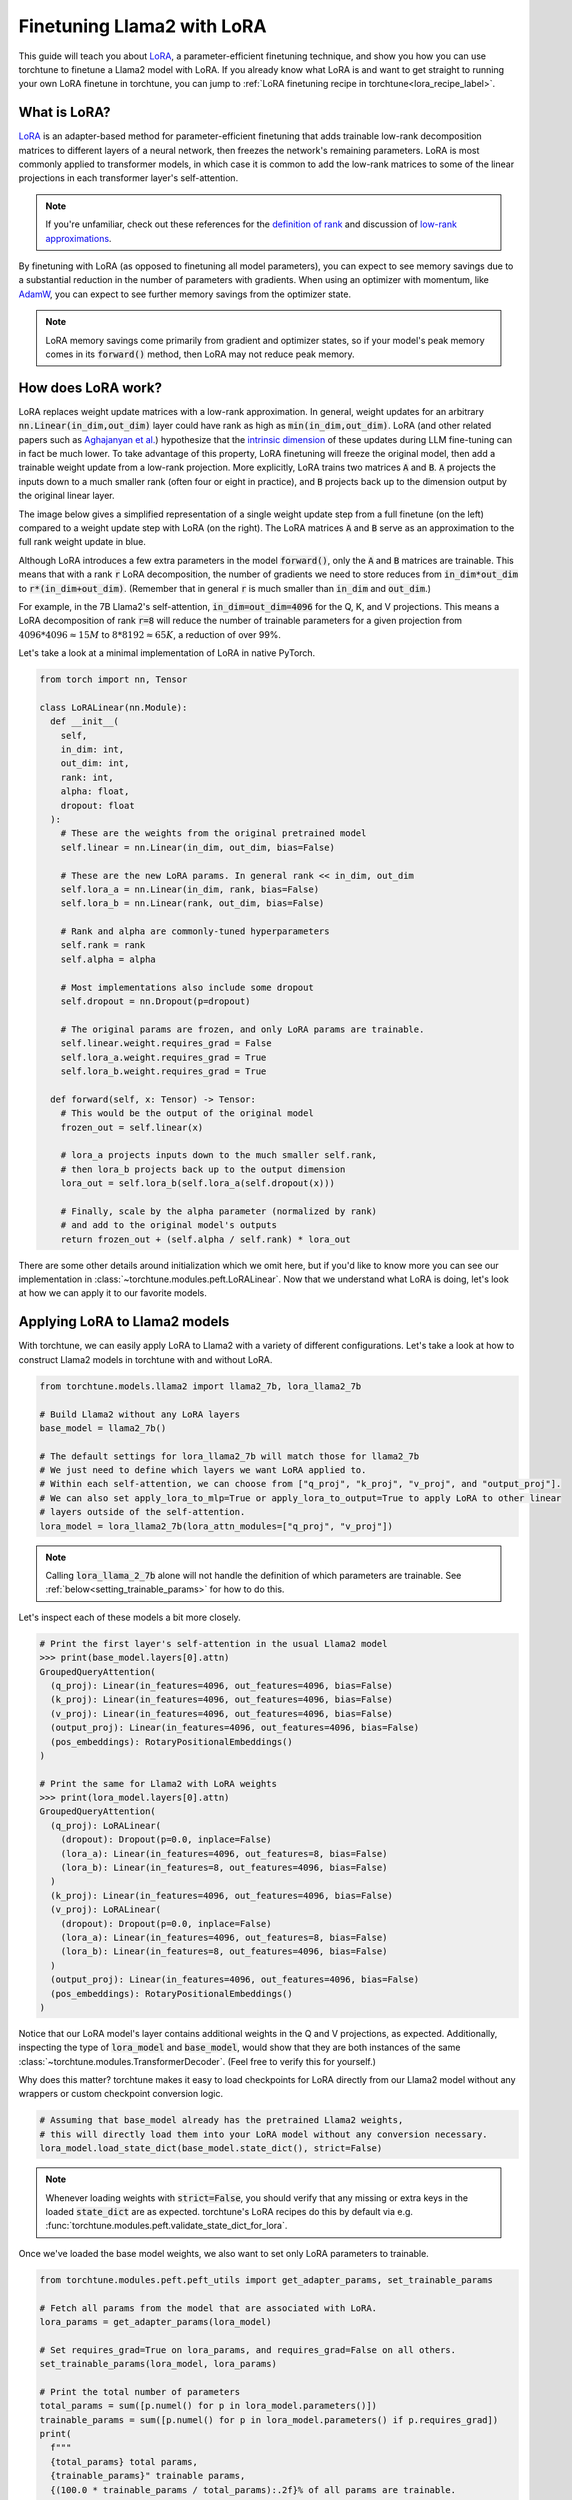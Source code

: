 .. _lora_finetune_label:

===========================
Finetuning Llama2 with LoRA
===========================

This guide will teach you about `LoRA <https://arxiv.org/abs/2106.09685>`_, a parameter-efficient finetuning technique,
and show you how you can use torchtune to finetune a Llama2 model with LoRA.
If you already know what LoRA is and want to get straight to running
your own LoRA finetune in torchtune, you can jump to :ref:`LoRA finetuning recipe in torchtune<lora_recipe_label>`.

.. grid:: 2

    .. grid-item-card:: :octicon:`mortar-board;1em;` What you will learn

      * What LoRA is and how it saves memory during finetuning
      * An overview of LoRA components in torchtune
      * How to run a LoRA finetune using torchtune
      * How to experiment with different LoRA configurations

    .. grid-item-card:: :octicon:`list-unordered;1em;` Prerequisites

      * Be familiar with :ref:`torchtune<overview_label>`
      * Make sure to :ref:`install torchtune<install_label>`
      * Make sure you have downloaded the :ref:`Llama2-7B model weights<download_llama_label>`

What is LoRA?
-------------

`LoRA <https://arxiv.org/abs/2106.09685>`_ is an adapter-based method for
parameter-efficient finetuning that adds trainable low-rank decomposition matrices to different layers of a neural network,
then freezes the network's remaining parameters. LoRA is most commonly applied to
transformer models, in which case it is common to add the low-rank matrices
to some of the linear projections in each transformer layer's self-attention.

.. note::

    If you're unfamiliar, check out these references for the `definition of rank <https://en.wikipedia.org/wiki/Rank_(linear_algebra)>`_
    and discussion of `low-rank approximations <https://en.wikipedia.org/wiki/Low-rank_approximation>`_.

By finetuning with LoRA (as opposed to finetuning all model parameters),
you can expect to see memory savings due to a substantial reduction in the
number of parameters with gradients. When using an optimizer with momentum,
like `AdamW <https://pytorch.org/docs/stable/generated/torch.optim.AdamW.html>`_,
you can expect to see further memory savings from the optimizer state.

.. note::

    LoRA memory savings come primarily from gradient and optimizer states,
    so if your model's peak memory comes in its :code:`forward()` method, then LoRA
    may not reduce peak memory.

How does LoRA work?
-------------------

LoRA replaces weight update matrices with a low-rank approximation. In general, weight updates
for an arbitrary :code:`nn.Linear(in_dim,out_dim)` layer could have rank as high as
:code:`min(in_dim,out_dim)`. LoRA (and other related papers such as `Aghajanyan et al. <https://arxiv.org/abs/2012.13255>`_)
hypothesize that the `intrinsic dimension <https://en.wikipedia.org/wiki/Intrinsic_dimension>`_
of these updates during LLM fine-tuning can in fact be much lower.
To take advantage of this property, LoRA finetuning will freeze the original model,
then add a trainable weight update from a low-rank projection. More explicitly, LoRA trains two
matrices :code:`A` and :code:`B`. :code:`A` projects the inputs down to a much smaller rank (often four or eight in practice), and
:code:`B` projects back up to the dimension output by the original linear layer.

The image below gives a simplified representation of a single weight update step from a full finetune
(on the left) compared to a weight update step with LoRA (on the right). The LoRA matrices :code:`A` and :code:`B`
serve as an approximation to the full rank weight update in blue.

.. image:: /_static/img/lora_diagram.png

Although LoRA introduces a few extra parameters in the model :code:`forward()`, only the :code:`A` and :code:`B` matrices are trainable.
This means that with a rank :code:`r` LoRA decomposition, the number of gradients we need to store reduces
from :code:`in_dim*out_dim` to :code:`r*(in_dim+out_dim)`. (Remember that in general :code:`r`
is much smaller than :code:`in_dim` and :code:`out_dim`.)

For example, in the 7B Llama2's self-attention, :code:`in_dim=out_dim=4096` for the Q, K,
and V projections. This means a LoRA decomposition of rank :code:`r=8` will reduce the number of trainable
parameters for a given projection from :math:`4096 * 4096 \approx 15M` to :math:`8 * 8192 \approx 65K`, a
reduction of over 99%.

Let's take a look at a minimal implementation of LoRA in native PyTorch.


.. code-block:: python

  from torch import nn, Tensor

  class LoRALinear(nn.Module):
    def __init__(
      self,
      in_dim: int,
      out_dim: int,
      rank: int,
      alpha: float,
      dropout: float
    ):
      # These are the weights from the original pretrained model
      self.linear = nn.Linear(in_dim, out_dim, bias=False)

      # These are the new LoRA params. In general rank << in_dim, out_dim
      self.lora_a = nn.Linear(in_dim, rank, bias=False)
      self.lora_b = nn.Linear(rank, out_dim, bias=False)

      # Rank and alpha are commonly-tuned hyperparameters
      self.rank = rank
      self.alpha = alpha

      # Most implementations also include some dropout
      self.dropout = nn.Dropout(p=dropout)

      # The original params are frozen, and only LoRA params are trainable.
      self.linear.weight.requires_grad = False
      self.lora_a.weight.requires_grad = True
      self.lora_b.weight.requires_grad = True

    def forward(self, x: Tensor) -> Tensor:
      # This would be the output of the original model
      frozen_out = self.linear(x)

      # lora_a projects inputs down to the much smaller self.rank,
      # then lora_b projects back up to the output dimension
      lora_out = self.lora_b(self.lora_a(self.dropout(x)))

      # Finally, scale by the alpha parameter (normalized by rank)
      # and add to the original model's outputs
      return frozen_out + (self.alpha / self.rank) * lora_out

There are some other details around initialization which we omit here, but if you'd like to know more
you can see our implementation in :class:`~torchtune.modules.peft.LoRALinear`.
Now that we understand what LoRA is doing, let's look at how we can apply it to our favorite models.

Applying LoRA to Llama2 models
------------------------------

With torchtune, we can easily apply LoRA to Llama2 with a variety of different configurations.
Let's take a look at how to construct Llama2 models in torchtune with and without LoRA.

.. code-block:: python

  from torchtune.models.llama2 import llama2_7b, lora_llama2_7b

  # Build Llama2 without any LoRA layers
  base_model = llama2_7b()

  # The default settings for lora_llama2_7b will match those for llama2_7b
  # We just need to define which layers we want LoRA applied to.
  # Within each self-attention, we can choose from ["q_proj", "k_proj", "v_proj", and "output_proj"].
  # We can also set apply_lora_to_mlp=True or apply_lora_to_output=True to apply LoRA to other linear
  # layers outside of the self-attention.
  lora_model = lora_llama2_7b(lora_attn_modules=["q_proj", "v_proj"])

.. note::

    Calling :code:`lora_llama_2_7b` alone will not handle the definition of which parameters are trainable.
    See :ref:`below<setting_trainable_params>` for how to do this.

Let's inspect each of these models a bit more closely.

.. code-block:: bash

  # Print the first layer's self-attention in the usual Llama2 model
  >>> print(base_model.layers[0].attn)
  GroupedQueryAttention(
    (q_proj): Linear(in_features=4096, out_features=4096, bias=False)
    (k_proj): Linear(in_features=4096, out_features=4096, bias=False)
    (v_proj): Linear(in_features=4096, out_features=4096, bias=False)
    (output_proj): Linear(in_features=4096, out_features=4096, bias=False)
    (pos_embeddings): RotaryPositionalEmbeddings()
  )

  # Print the same for Llama2 with LoRA weights
  >>> print(lora_model.layers[0].attn)
  GroupedQueryAttention(
    (q_proj): LoRALinear(
      (dropout): Dropout(p=0.0, inplace=False)
      (lora_a): Linear(in_features=4096, out_features=8, bias=False)
      (lora_b): Linear(in_features=8, out_features=4096, bias=False)
    )
    (k_proj): Linear(in_features=4096, out_features=4096, bias=False)
    (v_proj): LoRALinear(
      (dropout): Dropout(p=0.0, inplace=False)
      (lora_a): Linear(in_features=4096, out_features=8, bias=False)
      (lora_b): Linear(in_features=8, out_features=4096, bias=False)
    )
    (output_proj): Linear(in_features=4096, out_features=4096, bias=False)
    (pos_embeddings): RotaryPositionalEmbeddings()
  )


Notice that our LoRA model's layer contains additional weights in the Q and V projections,
as expected. Additionally, inspecting the type of :code:`lora_model` and
:code:`base_model`, would show that they are both instances of the same :class:`~torchtune.modules.TransformerDecoder`.
(Feel free to verify this for yourself.)

Why does this matter? torchtune makes it easy to load checkpoints for LoRA directly from our Llama2
model without any wrappers or custom checkpoint conversion logic.

.. code-block:: python

  # Assuming that base_model already has the pretrained Llama2 weights,
  # this will directly load them into your LoRA model without any conversion necessary.
  lora_model.load_state_dict(base_model.state_dict(), strict=False)

.. note::
    Whenever loading weights with :code:`strict=False`, you should verify that any missing or extra keys in
    the loaded :code:`state_dict` are as expected. torchtune's LoRA recipes do this by default via e.g.
    :func:`torchtune.modules.peft.validate_state_dict_for_lora`.

Once we've loaded the base model weights, we also want to set only LoRA parameters to trainable.

.. _setting_trainable_params:

.. code-block:: python

  from torchtune.modules.peft.peft_utils import get_adapter_params, set_trainable_params

  # Fetch all params from the model that are associated with LoRA.
  lora_params = get_adapter_params(lora_model)

  # Set requires_grad=True on lora_params, and requires_grad=False on all others.
  set_trainable_params(lora_model, lora_params)

  # Print the total number of parameters
  total_params = sum([p.numel() for p in lora_model.parameters()])
  trainable_params = sum([p.numel() for p in lora_model.parameters() if p.requires_grad])
  print(
    f"""
    {total_params} total params,
    {trainable_params}" trainable params,
    {(100.0 * trainable_params / total_params):.2f}% of all params are trainable.
    """
  )

  6742609920 total params,
  4194304 trainable params,
  0.06% of all params are trainable.

.. note::
    If you are directly using the LoRA recipe (as detailed :ref:`here<lora_recipe_label>`), you need only pass the
    relevant checkpoint path. Loading model weights and setting trainable parameters will be taken care
    of in the recipe.


.. _lora_recipe_label:

LoRA finetuning recipe in torchtune
-----------------------------------

Finally, we can put it all together and finetune a model using torchtune's `LoRA recipe <https://github.com/pytorch/torchtune/blob/48626d19d2108f92c749411fbd5f0ff140023a25/recipes/lora_finetune.py>`_.
Make sure that you have first downloaded the Llama2 weights and tokenizer by following :ref:`these instructions<download_llama_label>`.
You can then run the following command to perform a LoRA finetune of Llama2-7B with two GPUs (each having VRAM of at least 16GB):

.. code-block:: bash

    tune run --nnodes 1 --nproc_per_node 2 lora_finetune_distributed --config llama2/7B_lora

.. note::
    Make sure to point to the location of your Llama2 weights and tokenizer. This can be done
    either by adding :code:`checkpointer.checkpoint_files=[my_model_checkpoint_path] tokenizer_checkpoint=my_tokenizer_checkpoint_path`
    or by directly modifying the :code:`7B_lora.yaml` file. See our :ref:`config_tutorial_label`
    for more details on how you can easily clone and modify torchtune configs.

.. note::
    You can modify the value of :code:`nproc_per_node` depending on (a) the number of GPUs you have available,
    and (b) the memory constraints of your hardware.

The preceding command will run a LoRA finetune with torchtune's factory settings, but we may want to experiment a bit.
Let's take a closer look at some of the :code:`lora_finetune_distributed` config.

.. code-block:: yaml

  # Model Arguments
  model:
    _component_: lora_llama2_7b
    lora_attn_modules: ['q_proj', 'v_proj']
    lora_rank: 8
    lora_alpha: 16
  ...

We see that the default is to apply LoRA to Q and V projections with a rank of 8.
Some experiments with LoRA have found that it can be beneficial to apply LoRA to all linear layers in
the self-attention, and to increase the rank to 16 or 32. Note that this is likely to increase our max memory,
but as long as we keep :code:`rank<<embed_dim`, the impact should be relatively minor.

Let's run this experiment. We can also increase alpha (in general it is good practice to scale alpha and rank together).

.. code-block:: bash

    tune run --nnodes 1 --nproc_per_node 2 lora_finetune_distributed --config llama2/7B_lora \
    lora_attn_modules=['q_proj','k_proj','v_proj','output_proj'] \
    lora_rank=32 lora_alpha=64 output_dir=./lora_experiment_1

A comparison of the (smoothed) loss curves between this run and our baseline over the first 500 steps can be seen below.

.. image:: /_static/img/lora_experiment_loss_curves.png

.. note::
    The above figure was generated with W&B. You can use torchtune's :class:`~torchtune.utils.metric_logging.WandBLogger`
    to generate similar loss curves, but you will need to install W&B and setup an account separately.


Trading off memory and model performance with LoRA
--------------------------------------------------

In the preceding example, we ran LoRA on two devices. But given LoRA's low memory footprint, we can run fine-tuning
on a single device using most commodity GPUs which support bfloat16 floating-point format. This can be done via the command:

.. code-block:: bash

    tune run lora_finetune_single_device --config llama2/7B_lora_single_device

On a single device, we may need to be more cognizant of our peak memory. Let's run a few experiments
to see our peak memory during a finetune. We will experiment along two axes:
first, which model layers have LoRA applied, and second, the rank of each LoRA layer. (We will scale
alpha in parallel to LoRA rank, as discussed above.)

To compare the results of our experiments, we can evaluate our models on :code:`truthfulqa_mc2`, a task from
the `TruthfulQA <https://arxiv.org/abs/2109.07958>`_ benchmark for language models. For more details on how to run this and other evaluation tasks
with torchtune's EleutherAI evaluation harness integration, see our :ref:`End-to-End Workflow Tutorial <eval_harness_label>`.

Previously, we only enabled LoRA for the linear layers in each self-attention module, but in fact there are other linear
layers we can apply LoRA to: MLP layers and our model's final output projection. Note that for Llama-2-7B the final output
projection maps to dimension 32000 (instead of 4096 as in the other linear layers), so enabling LoRA for this layer will increase
our peak memory a bit more than the other layers. We can make the following changes to our config:

.. code-block:: yaml

  # Model Arguments
  model:
    _component_: lora_llama2_7b
    lora_attn_modules: ['q_proj', 'k_proj', 'v_proj', 'output_proj']
    apply_lora_to_mlp: True
    apply_lora_to_output: True
  ...

.. note::
    All the finetuning runs below use the `llama2/7B_lora_single_device <https://github.com/pytorch/torchtune/blob/main/recipes/configs/llama2/7B_lora_single_device.yaml>`_
    config, which has a default batch size of 2. Modifying the batch size (or other hyperparameters, e.g. the optimizer) will impact both peak memory
    and final evaluation results.

.. list-table::
   :widths: 25 25 25 25 25
   :header-rows: 1

   * - LoRA Layers
     - Rank
     - Alpha
     - Peak Memory
     - Accuracy (truthfulqa_mc2)
   * - Q and V only
     - 8
     - 16
     - **15.57 GB**
     - 0.475
   * - all layers
     - 8
     - 16
     - 15.87 GB
     - 0.508
   * - Q and V only
     - 64
     - 128
     - 15.86 GB
     - 0.504
   * - all layers
     - 64
     - 128
     - 17.04 GB
     - **0.514**

We can see that our baseline settings give the lowest peak memory, but our evaluation performance is relatively lower.
By enabling LoRA for all linear layers and increasing the rank to 64, we see almost a 4% absolute improvement
in our accuracy on this task, but our peak memory also increases by about 1.4GB. These are just a couple simple
experiments; we encourage you to run your own finetunes to find the right tradeoff for your particular setup.

Additionally, if you want to decrease your model's peak memory even further (and still potentially achieve similar
model quality results), you can check out our :ref:`QLoRA tutorial<qlora_finetune_label>`.
